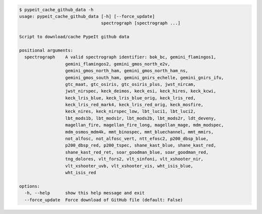 .. code-block:: console

    $ pypeit_cache_github_data -h
    usage: pypeit_cache_github_data [-h] [--force_update]
                                    spectrograph [spectrograph ...]
    
    Script to download/cache PypeIt github data
    
    positional arguments:
      spectrograph    A valid spectrograph identifier: bok_bc, gemini_flamingos1,
                      gemini_flamingos2, gemini_gmos_north_e2v,
                      gemini_gmos_north_ham, gemini_gmos_north_ham_ns,
                      gemini_gmos_south_ham, gemini_gnirs_echelle, gemini_gnirs_ifu,
                      gtc_maat, gtc_osiris, gtc_osiris_plus, jwst_nircam,
                      jwst_nirspec, keck_deimos, keck_esi, keck_hires, keck_kcwi,
                      keck_lris_blue, keck_lris_blue_orig, keck_lris_red,
                      keck_lris_red_mark4, keck_lris_red_orig, keck_mosfire,
                      keck_nires, keck_nirspec_low, lbt_luci1, lbt_luci2,
                      lbt_mods1b, lbt_mods1r, lbt_mods2b, lbt_mods2r, ldt_deveny,
                      magellan_fire, magellan_fire_long, magellan_mage, mdm_modspec,
                      mdm_osmos_mdm4k, mmt_binospec, mmt_bluechannel, mmt_mmirs,
                      not_alfosc, not_alfosc_vert, ntt_efosc2, p200_dbsp_blue,
                      p200_dbsp_red, p200_tspec, shane_kast_blue, shane_kast_red,
                      shane_kast_red_ret, soar_goodman_blue, soar_goodman_red,
                      tng_dolores, vlt_fors2, vlt_sinfoni, vlt_xshooter_nir,
                      vlt_xshooter_uvb, vlt_xshooter_vis, wht_isis_blue,
                      wht_isis_red
    
    options:
      -h, --help      show this help message and exit
      --force_update  Force download of GitHub file (default: False)
    